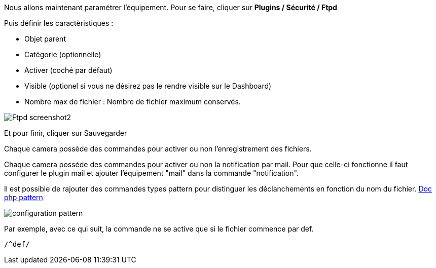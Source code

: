 Nous allons maintenant paramétrer l'équipement. Pour se faire, cliquer sur *Plugins / Sécurité / Ftpd*

Puis définir les caractèristiques :

- Objet parent
- Catégorie (optionnelle)
- Activer (coché par défaut)
- Visible (optionel si vous ne désirez pas le rendre visible sur le Dashboard)
- Nombre max de fichier : Nombre de fichier maximum conservés.

image::../images/Ftpd_screenshot2.jpg[align="center"]

Et pour finir, cliquer sur Sauvegarder

Chaque camera possède des commandes pour activer ou non l'enregistrement des fichiers.

Chaque camera possède des commandes pour activer ou non la notification par mail. Pour que celle-ci fonctionne il faut configurer le plugin mail et ajouter l'équipement "mail" dans la commande "notification".

Il est possible de rajouter des commandes types pattern pour distinguer les déclanchements en fonction du nom du fichier.
http://php.net/manual/fr/function.preg-match.php[Doc php pattern]

image::../images/configuration_pattern.jpg[align="center"]

Par exemple, avec ce qui suit, la commande ne se active que si le fichier commence par def.
[source,]
----
/^def/
----
